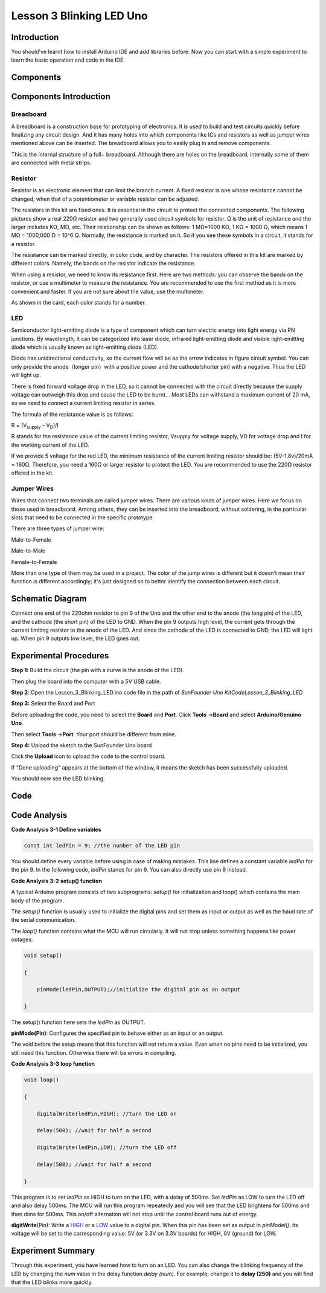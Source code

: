 Lesson 3 Blinking LED Uno
==============================

Introduction
--------------------

You should've learnt how to install Arduino IDE and add libraries
before. Now you can start with a simple experiment to learn the basic
operation and code in the IDE.

Components
--------------------

.. image:: media_uno/uno01.png
    :align: center

Components Introduction
---------------------------

Breadboard
^^^^^^^^^^^^^^^^^^

A breadboard is a construction base for prototyping of electronics. It
is used to build and test circuits quickly before finalizing any circuit
design. And it has many holes into which components like ICs and
resistors as well as jumper wires mentioned above can be inserted. The
breadboard allows you to easily plug in and remove components.

This is the internal structure of a full+ breadboard. Although there are
holes on the breadboard, internally some of them are connected with
metal strips.

.. image:: media_uno/image40.jpeg
   :alt: breadboard_MPJA_type
   :width: 8.64792in
   :height: 3.00486in
   :align: center



Resistor
^^^^^^^^^^^^

Resistor is an electronic element that can limit the branch current. A
fixed resistor is one whose resistance cannot be changed, when that of a
potentiometer or variable resistor can be adjusted.

The resistors in this kit are fixed ones. It is essential in the circuit
to protect the connected components. The following pictures show a real
220Ω resistor and two generally used circuit symbols for resistor. Ω is
the unit of resistance and the larger includes KΩ, MΩ, etc. Their
relationship can be shown as follows: 1 MΩ=1000 KΩ, 1 KΩ = 1000 Ω, which
means 1 MΩ = 1000,000 Ω = 10^6 Ω. Normally, the resistance is marked on
it. So if you see these symbols in a circuit, it stands for a resistor.

.. image:: media_uno/image41.jpeg
   :alt: IMG_256
   :width: 5.32292in
   :height: 0.48958in
   :align: center

.. image:: media_uno/image42.png
    :align: center

The resistance can be marked directly, in color code, and by character.
The resistors offered in this kit are marked by different colors.
Namely, the bands on the resistor indicate the resistance.

When using a resistor, we need to know its resistance first. Here are
two methods: you can observe the bands on the resistor, or use a
multimeter to measure the resistance. You are recommended to use the
first method as it is more convenient and faster. If you are not sure
about the value, use the multimeter.

As shown in the card, each color stands for a number.

.. image:: media_uno/image44.jpeg
   :width: 5.45417in
   :height: 5.81875in
   :align: center

LED
^^^^^^^

Semiconductor light-emitting diode is a type of component which can turn
electric energy into light energy via PN junctions. By wavelength, it
can be categorized into laser diode, infrared light-emitting diode and
visible light-emitting diode which is usually known as light-emitting
diode (LED).

.. image:: media_uno/uno02.png
    :align: center


Diode has unidirectional conductivity, so the current flow will be as
the arrow indicates in figure circuit symbol. You can only provide the
anode（longer pin）with a positive power and the cathode(shorter pin)
with a negative. Thus the LED will light up.

There is fixed forward voltage drop in the LED, so it cannot be
connected with the circuit directly because the supply voltage can
outweigh this drop and cause the LED to be burnt. . Most LEDs can
withstand a maximum current of 20 mA, so we need to connect a current
limiting resistor in series.

The formula of the resistance value is as follows:

R = (V\ :sub:`supply` – V\ :sub:`D`)/I

R stands for the resistance value of the current limiting resistor,
Vsupply for voltage supply, VD for voltage drop and I for the working
current of the LED.

If we provide 5 voltage for the red LED, the minimum resistance of the
current limiting resistor should be: (5V-1.8v)/20mA = 160Ω. Therefore,
you need a 160Ω or larger resistor to protect the LED. You are
recommended to use the 220Ω resistor offered in the kit.

Jumper Wires
^^^^^^^^^^^^^^

Wires that connect two terminals are called jumper wires. There are
various kinds of jumper wires. Here we focus on those used in
breadboard. Among others, they can be inserted into the breadboard,
without soldering, in the particular slots that need to be connected in
the specific prototype.

There are three types of jumper wire:

.. |image5| image:: media_uno/image47.png

Male-to-Female\ |image5|

.. |image6| image:: media_uno/image48.png

Male-to-Male\ |image6|

.. |image7| image:: media_uno/image49.png

Female-to-Female\ |image7|

More than one type of them may be used in a project. The color of the
jump wires is different but it doesn’t mean their function is different
accordingly; it's just designed so to better identify the connection
between each circuit.



Schematic Diagram
-----------------------

Connect one end of the 220ohm resistor to pin 9 of the Uno and the other
end to the anode (the long pin) of the LED, and the cathode (the short
pin) of the LED to GND. When the pin 9 outputs high level, the current
gets through the current limiting resistor to the anode of the LED. And
since the cathode of the LED is connected to GND, the LED will light up.
When pin 9 outputs low level, the LED goes out.

.. image:: media_uno/image50.png
    :align: center


Experimental Procedures
------------------------

**Step 1:** Build the circuit (the pin with a curve is the anode of the
LED).

Then plug the board into the computer with a 5V USB cable.

.. image:: media_uno/image51.png
    :width: 6.85486in
    :height: 4.76181in
    :align: center


**Step 2**: Open the Lesson_3_Blinking_LED.ino code file in the path of
*SunFounder Uno Kit\Code\Lesson_3_Blinking_LED*

**Step 3:** Select the Board and Port

Before uploading the code, you need to select the **Board** and
**Port**. Click **Tools** ->\ **Board** and select **Arduino/Genuino
Uno**.

.. image:: media_uno/image52.png
   :width: 6.76042in
   :height: 3.52083in
   :align: center

Then select **Tools** ->\ **Port**. Your port should be different from
mine.

.. image:: media_uno/image53.png
   :width: 6.91667in
   :height: 3.47917in
   :align: center


**Step 4:** Upload the sketch to the SunFounder Uno board

Click the **Upload** icon to upload the code to the control board.

.. image:: media_uno/image54.png
   :width: 5.90625in
   :height: 2.33333in
   :align: center

If "Done uploading" appears at the bottom of the window, it means the
sketch has been successfully uploaded.

.. image:: media_uno/image55.png
   :width: 5.94792in
   :height: 1.65625in
   :align: center

You should now see the LED blinking.

.. image:: media_uno/image56.jpeg
   :alt: \_MG_0255
   :width: 7.95486in
   :height: 5.02361in
   :align: center

Code
-------

.. raw:: html

    <iframe src=https://create.arduino.cc/editor/sunfounder01/e074c00b-6edf-461a-9d6e-38c20d6da95a/preview?embed style="height:510px;width:100%;margin:10px 0" frameborder=0></iframe>

Code Analysis
------------------

**Code Analysis 3-1 Define variables**

.. code-block:: arduino

    const int ledPin = 9; //the number of the LED pin

You should define every variable before using in case of making
mistakes. This line defines a constant variable *ledPin* for the pin 9.
In the following code, *ledPin* stands for pin 9. You can also directly
use pin 9 instead.

**Code Analysis 3-2** **setup() function**

A typical Arduino program consists of two subprograms: *setup()* for
initialization and loop() which contains the main body of the program.

The *setup()* function is usually used to initialize the digital pins
and set them as input or output as well as the baud rate of the serial
communication.

The *loop()* function contains what the MCU will run circularly. It will
not stop unless something happens like power outages.

.. code-block:: arduino

    void setup()

    {

        pinMode(ledPin,OUTPUT);//initialize the digital pin as an output

    }

The setup() function here sets the *ledPin* as OUTPUT.

**pinMode(Pin)**: Configures the specified pin to behave either as an
input or an output.

The void before the setup means that this function will not return a
value. Even when no pins need to be initialized, you still need this
function. Otherwise there will be errors in compiling.

**Code Analysis 3-3** **loop function**

.. code-block:: arduino

    void loop()

    {

        digitalWrite(ledPin,HIGH); //turn the LED on

        delay(500); //wait for half a second

        digitalWrite(ledPin,LOW); //turn the LED off

        delay(500); //wait for half a second

    }

This program is to set *ledPin* as HIGH to turn on the LED, with a delay
of 500ms. Set *ledPin* as LOW to turn the LED off and also delay 500ms.
The MCU will run this program repeatedly and you will see that the LED
brightens for 500ms and then dims for 500ms. This on/off alternation
will not stop until the control board runs out of energy.

**digitWrite**\ (Pin): Write
a `HIGH <https://www.arduino.cc/en/Reference/Constants>`__ or
a `LOW <https://www.arduino.cc/en/Reference/Constants>`__ value to a
digital pin. When this pin has been set as output in *pinModel()*, its
voltage will be set to the corresponding value: 5V (or 3.3V on 3.3V
boards) for HIGH, 0V (ground) for LOW.

Experiment Summary
--------------------------

Through this experiment, you have learned how to turn on an LED. You can
also change the blinking frequency of the LED by changing the *num*
value in the delay function *delay (num)*. For example, change it to
**delay (250)** and you will find that the LED blinks more quickly.
